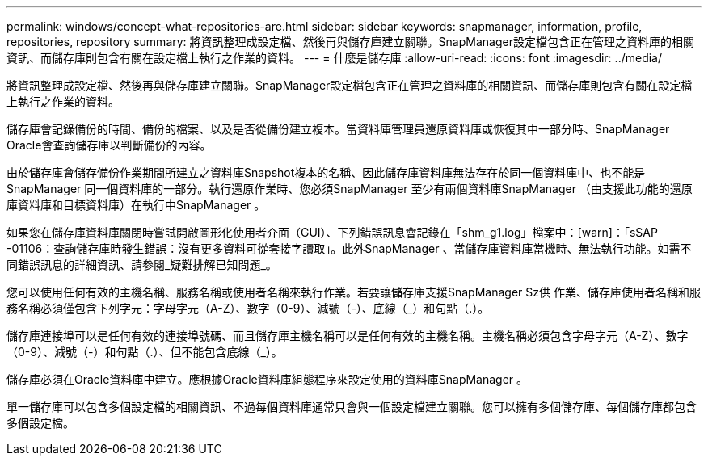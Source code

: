 ---
permalink: windows/concept-what-repositories-are.html 
sidebar: sidebar 
keywords: snapmanager, information, profile, repositories, repository 
summary: 將資訊整理成設定檔、然後再與儲存庫建立關聯。SnapManager設定檔包含正在管理之資料庫的相關資訊、而儲存庫則包含有關在設定檔上執行之作業的資料。 
---
= 什麼是儲存庫
:allow-uri-read: 
:icons: font
:imagesdir: ../media/


[role="lead"]
將資訊整理成設定檔、然後再與儲存庫建立關聯。SnapManager設定檔包含正在管理之資料庫的相關資訊、而儲存庫則包含有關在設定檔上執行之作業的資料。

儲存庫會記錄備份的時間、備份的檔案、以及是否從備份建立複本。當資料庫管理員還原資料庫或恢復其中一部分時、SnapManager Oracle會查詢儲存庫以判斷備份的內容。

由於儲存庫會儲存備份作業期間所建立之資料庫Snapshot複本的名稱、因此儲存庫資料庫無法存在於同一個資料庫中、也不能是SnapManager 同一個資料庫的一部分。執行還原作業時、您必須SnapManager 至少有兩個資料庫SnapManager （由支援此功能的還原庫資料庫和目標資料庫）在執行中SnapManager 。

如果您在儲存庫資料庫關閉時嘗試開啟圖形化使用者介面（GUI）、下列錯誤訊息會記錄在「shm_g1.log」檔案中：[warn]：「sSAP -01106：查詢儲存庫時發生錯誤：沒有更多資料可從套接字讀取」。此外SnapManager 、當儲存庫資料庫當機時、無法執行功能。如需不同錯誤訊息的詳細資訊、請參閱_疑難排解已知問題_。

您可以使用任何有效的主機名稱、服務名稱或使用者名稱來執行作業。若要讓儲存庫支援SnapManager Sz供 作業、儲存庫使用者名稱和服務名稱必須僅包含下列字元：字母字元（A-Z）、數字（0-9）、減號（-）、底線（_）和句點（.）。

儲存庫連接埠可以是任何有效的連接埠號碼、而且儲存庫主機名稱可以是任何有效的主機名稱。主機名稱必須包含字母字元（A-Z）、數字（0-9）、減號（-）和句點（.）、但不能包含底線（_）。

儲存庫必須在Oracle資料庫中建立。應根據Oracle資料庫組態程序來設定使用的資料庫SnapManager 。

單一儲存庫可以包含多個設定檔的相關資訊、不過每個資料庫通常只會與一個設定檔建立關聯。您可以擁有多個儲存庫、每個儲存庫都包含多個設定檔。
